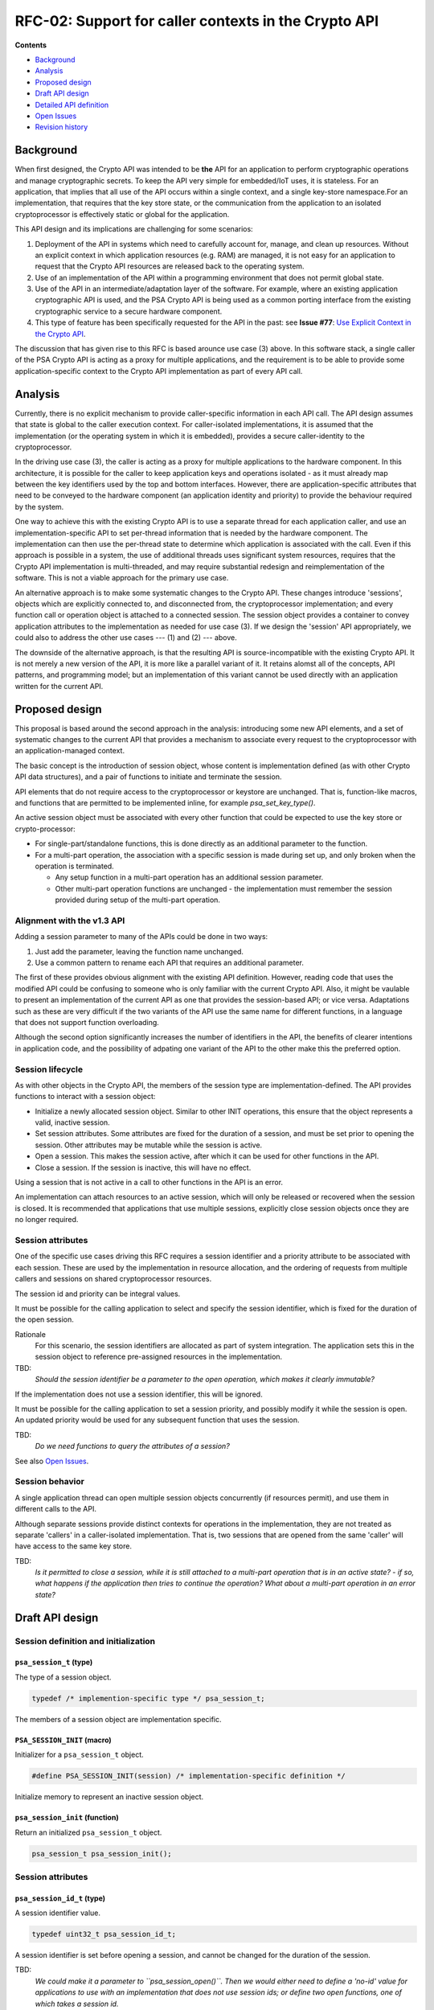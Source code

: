 .. SPDX-FileCopyrightText: Copyright 2025 Arm Limited and/or its affiliates <open-source-office@arm.com>
.. SPDX-License-Identifier: CC-BY-SA-4.0 AND LicenseRef-Patent-license

RFC-02: Support for caller contexts in the Crypto API
=====================================================

**Contents**

*  `Background`_
*  `Analysis`_
*  `Proposed design`_
*  `Draft API design`_
*  `Detailed API definition`_
*  `Open Issues`_
*  `Revision history`_

Background
----------

When first designed, the Crypto API was intended to be **the** API for an application to perform cryptographic operations and manage cryptographic secrets. To keep the API very simple for embedded/IoT uses, it is stateless. For an application, that implies that all use of the API occurs within a single context, and a single key-store namespace.For an implementation, that requires that the key store state, or the communication from the application to an isolated cryptoprocessor is effectively static or global for the application.

This API design and its implications are challenging for some scenarios:

1. Deployment of the API in systems which need to carefully account for, manage, and clean up resources. Without an explicit context in which application resources (e.g. RAM) are managed, it is not easy for an application to request that the Crypto API resources are released back to the operating system.

2. Use of an implementation of the API within a programming environment that does not permit global state.

3. Use of the API in an intermediate/adaptation layer of the software. For example, where an existing application cryptographic API is used, and the PSA Crypto API is being used as a common porting interface from the existing cryptographic service to a secure hardware component.

4. This type of feature has been specifically requested for the API in the past: see **Issue #77**: `Use Explicit Context in the Crypto API <https://github.com/ARM-software/psa-api/issues/77>`_.

The discussion that has given rise to this RFC is based arounce use case (3) above. In this software stack, a single caller of the PSA Crypto API is acting as a proxy for multiple applications, and the requirement is to be able to provide some application-specific context to the Crypto API implementation as part of every API call.

Analysis
--------

Currently, there is no explicit mechanism to provide caller-specific information in each API call. The API design assumes that state is global to the caller execution context. For caller-isolated implementations, it is assumed that the implementation (or the operating system in which it is embedded), provides a secure caller-identity to the cryptoprocessor.

In the driving use case (3), the caller is acting as a proxy for multiple applications to the hardware component. In this architecture, it is possible for the caller to keep application keys and operations isolated - as it must already map between the key identifiers used by the top and bottom interfaces. However, there are application-specific attributes that need to be conveyed to the hardware component (an application identity and priority) to provide the behaviour required by the system.

One way to achieve this with the existing Crypto API is to use a separate thread for each application caller, and use an implementation-specific API to set per-thread information that is needed by the hardware component. The implementation can then use the per-thread state to determine which application is associated with the call. Even if this approach is possible in a system, the use of additional threads uses significant system resources, requires that the Crypto API implementation is multi-threaded, and may require substantial redesign and reimplementation of the software. This is not a viable approach for the primary use case.

An alternative approach is to make some systematic changes to the Crypto API. These changes introduce 'sessions', objects which are explicitly connected to, and disconnected from, the cryptoprocessor implementation; and every function call or operation object is attached to a connected session. The session object provides a container to convey application attributes to the implementation as needed for use case (3). If we design the 'session' API appropriately, we could also to address the other use cases --- (1) and (2) --- above.

The downside of the alternative approach, is that the resulting API is source-incompatible with the existing Crypto API. It is not merely a new version of the API, it is more like a parallel variant of it. It retains alomst all of the concepts, API patterns, and programming model; but an implementation of this variant cannot be used directly with an application written for the current API.

Proposed design
---------------

This proposal is based around the second approach in the analysis: introducing some new API elements, and a set of systematic changes to the current API that provides a mechanism to associate every request to the cryptoprocessor with an application-managed context.

The basic concept is the introduction of session object, whose content is implementation defined (as with other Crypto API data structures), and a pair of functions to initiate and terminate the session.

API elements that do not require access to the cryptoprocessor or keystore are unchanged. That is, function-like macros, and functions that are permitted to be implemented inline, for example `psa_set_key_type()`.

An active session object must be associated with every other function that could be expected to use the key store or crypto-processor:

*   For single-part/standalone functions, this is done directly as an additional parameter to the function.
*   For a multi-part operation, the association with a specific session is made during set up, and only broken when the operation is terminated.

    -   Any setup function in a multi-part operation has an additional session parameter.
    -   Other multi-part operation functions are unchanged - the implementation must remember the session provided during setup of the multi-part operation.

Alignment with the v1.3 API
~~~~~~~~~~~~~~~~~~~~~~~~~~~

Adding a session parameter to many of the APIs could be done in two ways:

1.  Just add the parameter, leaving the function name unchanged.
2.  Use a common pattern to rename each API that requires an additional parameter.

The first of these provides obvious alignment with the existing API definition. However, reading code that uses the modified API could be confusing to someone who is only familiar with the current Crypto API. Also, it might be vaulable to present an implementation of the current API as one that provides the session-based API; or vice versa. Adaptations such as these are very difficult if the two variants of the API use the same name for different functions, in a language that does not support function overloading.

Although the second option significantly increases the number of identifiers in the API, the benefits of clearer intentions in application code, and the possibility of adpating one variant of the API to the other make this the preferred option.

Session lifecycle
~~~~~~~~~~~~~~~~~

As with other objects in the Crypto API, the members of the session type are implementation-defined. The API provides functions to interact with a session object:

*   Initialize a newly allocated session object. Similar to other INIT operations, this ensure that the object represents a valid, inactive session.
*   Set session attributes.
    Some attributes are fixed for the duration of a session, and must be set prior to opening the session.
    Other attributes may be mutable while the session is active.
*   Open a session.
    This makes the session active, after which it can be used for other functions in the API.
*   Close a session.
    If the session is inactive, this will have no effect.

Using a session that is not active in a call to other functions in the API is an error.

An implementation can attach resources to an active session, which will only be released or recovered when the session is closed.
It is recommended that applications that use multiple sessions, explicitly close session objects once they are no longer required.

Session attributes
~~~~~~~~~~~~~~~~~~

One of the specific use cases driving this RFC requires a session identifier and a priority attribute to be associated with each session.
These are used by the implementation in resource allocation, and the ordering of requests from multiple callers and sessions on shared cryptoprocessor resources.

The session id and priority can be integral values.

It must be possible for the calling application to select and specify the session identifier, which is fixed for the duration of the open session.

Rationale
    For this scenario, the session identifiers are allocated as part of system integration.
    The application sets this in the session object to reference pre-assigned resources in the implementation.

TBD:
    *Should the session identifier be a parameter to the open operation, which makes it clearly immutable?*

If the implementation does not use a session identifier, this will be ignored.

It must be possible for the calling application to set a session priority, and possibly modify it while the session is open. An updated priority would be used for any subsequent function that uses the session.

TBD:
    *Do we need functions to query the attributes of a session?*

See also `Open Issues`_.

Session behavior
~~~~~~~~~~~~~~~~

A single application thread can open multiple session objects concurrently (if resources permit), and use them in different calls to the API.

Although separate sessions provide distinct contexts for operations in the implementation, they are not treated as separate 'callers' in a caller-isolated implementation.
That is, two sessions that are opened from the same 'caller' will have access to the same key store.

TBD:
    *Is it permitted to close a session, while it is still attached to a multi-part operation that is in an active state? - if so, what happens if the application then tries to continue the operation? What about a multi-part operation in an error state?*

Draft API design
----------------

Session definition and initialization
~~~~~~~~~~~~~~~~~~~~~~~~~~~~~~~~~~~~~

``psa_session_t`` (type)
^^^^^^^^^^^^^^^^^^^^^^^^

The type of a session object.

.. code-block:: c

    typedef /* implemention-specific type */ psa_session_t;

The members of a session object are implementation specific.

``PSA_SESSION_INIT`` (macro)
^^^^^^^^^^^^^^^^^^^^^^^^^^^^

Initializer for a ``psa_session_t`` object.

.. code-block:: c

    #define PSA_SESSION_INIT(session) /* implementation-specific definition */

Initialize memory to represent an inactive session object.

``psa_session_init`` (function)
^^^^^^^^^^^^^^^^^^^^^^^^^^^^^^^

Return an initialized ``psa_session_t`` object.

.. code-block:: c

    psa_session_t psa_session_init();


Session attributes
~~~~~~~~~~~~~~~~~~

``psa_session_id_t`` (type)
^^^^^^^^^^^^^^^^^^^^^^^^^^^

A session identifier value.

.. code-block:: c

    typedef uint32_t psa_session_id_t;

A session identifier is set before opening a session, and cannot be changed for the duration of the session.

TBD:
    *We could make it a parameter to ``psa_session_open()``. Then we would either need to define a 'no-id' value for applications to use with an implementation that does not use session ids; or define two open functions, one of which takes a session id.*

``psa_session_set_id`` (function)
^^^^^^^^^^^^^^^^^^^^^^^^^^^^^^^^^

Set the identifier for the session.

.. code-block:: c

    psa_status_t psa_session_set_id(psa_session_t * session, psa_session_id_t id);

The session identifier can only be set before the session is opened.

TBD:
    *Does the session id need to be unique? - at least within the caller's context?*

    *If so, reporting of an already-existing id might only happen when the session is opened.*

Note
    This can be implemented as an inline function.

``psa_session_priority_t`` (type)
^^^^^^^^^^^^^^^^^^^^^^^^^^^^^^^^^

A session priority value.

.. code-block:: c

    typedef uint32_t psa_session_priority_t;

The session priority can be set prior to opening the session, or after the session is open.
The priority is used for subsequent operations that use the session.

``psa_session_set_priority`` (function)
^^^^^^^^^^^^^^^^^^^^^^^^^^^^^^^^^^^^^^^

Set the priority of the session.

.. code-block:: c

    psa_status_t psa_session_set_priority(psa_session_t * session, psa_session_priority_t priority);

Priority can be set at any time.
The attribute value at the time the session is used in a function call determines the priority value for that call.

Note
    This can be implemented as an inline function.

    TBD:
        *If so, is the implementation is permitted to defer reporting an error with the provided priority value until the session is used in another function?*

Session operation
~~~~~~~~~~~~~~~~~

It is implementation defined whether a session object is just a value type, storing session attributes, where open and close have no effect; or a resource type, where correct use of open and close is essential.
Portable applications should always call these functions if they use the session APIs.

``psa_session_open`` (function)
^^^^^^^^^^^^^^^^^^^^^^^^^^^^^^^

Open a session before using Crypto API functions.

.. code-block:: c

    psa_status_t psa_session_open(psa_session_t * session);

A session object that is inactive can only be used in calls to ``psa_session_open()``, ``psa_session_set_id()``, ``psa_session_set_priority()``, and ``psa_session_close()``.
After a successful call to ``psa_session_open()``, the session can be used in other Crypto API functions.

To terminate an active session, call ``psa_session_close()``.

The application must call ``psa_crypto_init()`` before opening a session.

``psa_session_close`` (function)
^^^^^^^^^^^^^^^^^^^^^^^^^^^^^^^^

Close an open session.

.. code-block:: c

    psa_status_t psa_session_close(psa_session_t * session);

This function has no effect if called on a session that is inactive.

Session usage (in existing APIs)
~~~~~~~~~~~~~~~~~~~~~~~~~~~~~~~~

An additional ``const psa_session_t * session`` parameter is required in many of the existing Crypto API functions.
This provides the session context in which the function, or the multi-part operation, is carried out.

Where the additional parameter is required, the function signature and description is changed using the following pattern:

*   The function name is changed by inserting ``session_`` immediately after the initial ``psa_`` prefix.
    For example, ``psa_import_key()`` becomes ``psa_session_import_key()``.
*   An additional ``const psa_session_t * session`` parameter is added to the beginning of the parameter list.
    For example,

    .. code-block:: c

        psa_status_t psa_copy_key(psa_key_id_t source_key,
                                  const psa_key_attributes_t * attributes,
                                  psa_key_id_t * target_key);

    becomes

    .. code-block:: c

        psa_status_t psa_session_copy_key(const psa_session_t * session,
                                          psa_key_id_t source_key,
                                          const psa_key_attributes_t * attributes,
                                          psa_key_id_t * target_key);

*   The provided session object must be active.
    If not, the API will return a ``PSA_ERROR_BAD_STATE`` response code.

The following categories of API element will not require the additional parameter:

*   Function-like macros.
    These are all expected to be able to provide a result without access to any key-store or crypto-processor state or resources.
*   Data structure initialization macros and functions.
    These just initialize the memory of a data structure to a well-defined 'inactive' or 'empty state'.
*   Simple data structure setter and getter functions.
    For example, the functions to access the attributes of a ``psa_key_attributes_t`` object.
    These functions typically include a note that they can be implemented as inline functions, and they do not return a ``psa_status_t`` response code.
*   Non-setup functions that are part of a multi-part operation.
    The setup function will associate the operation object with a specific session, and this association remains until the operation is terminated.

The full list (based on v1.3 of the API) of functions that are modified is as follows:

.. code-block:: c

    // Key management
    psa_import_key();
    psa_generate_key();
    psa_generate_key_custom();
    psa_export_key();
    psa_export_public_key();
    psa_copy_key();
    psa_destroy_key();
    psa_purge_key();
    psa_get_key_attributes();
    // Hash
    psa_hash_compute();
    psa_hash_compare();
    psa_hash_setup();
    psa_hash_resume();
    psa_hash_clone();
    // MAC
    psa_mac_compute();
    psa_mac_verify();
    psa_mac_sign_setup();
    psa_mac_verify_setup();
    // Cipher
    psa_cipher_encrypt();
    psa_cipher_decrypt();
    psa_cipher_encrypt_setup();
    psa_cipher_decrypt_setup();
    // AEAD
    psa_aead_encrypt();
    psa_aead_decrypt();
    psa_aead_encrypt_setup();
    psa_aead_decrypt_setup();
    // KDF
    psa_key_derivation_setup();
    // Signature
    psa_sign_hash();
    psa_verify_hash();
    psa_sign_message();
    psa_verify_message();
    // Asymmetric encryption
    psa_asymmetric_encrypt();
    psa_asymmetric_decrypt();
    // Key agreement
    psa_key_agreement();
    psa_raw_key_agreement();
    // KEM
    psa_encapsulate();
    psa_decapsulate();
    // PAKE
    psa_pake_setup();
    // Other
    psa_generate_random();

Detailed API definition
-----------------------

*To-do*

Open Issues
-----------

1.  Should the session identifier be set as a parameter to ``psa_session_open()``, instead of using a separate ``psa_session_set_id()``?

    If provided in a separate call, the session object must include a data member to store the value, even if the implementation passes it through to an isolated cryptoprocessor as part of the session open operation.

    If included in a ``psa_session_open()`` function, the implementation can store it in the session object, and/or provide it to the cryptoprocessor, depending on implementation design.
#.  Do we need to be able to query the attributes of a session?
#.  Behavior of an multi-part operation if the associated session is closed whiel the operation is active?
#.  If the implementation stores the session priority within the cryptoprocessor (and the session object is just a proxy/handle to the actual session data), it might be preferable to not permit the priority to be set before the session is open.

    Or is the small cost of storing a priority (and a session id) in the session object prior to being opened not worth making the API a bit more awkward for the application to use?
#.  If ``psa_session_set_priority()`` is inline (e.g. session is just an attribute-store), can reporting an error for an invalid priority value be deferred to when the session is used? - or must it be reported by the set-priority function?

Revision history
----------------

**v0.1** - 18/06/2025
   Initial draft proposal.
